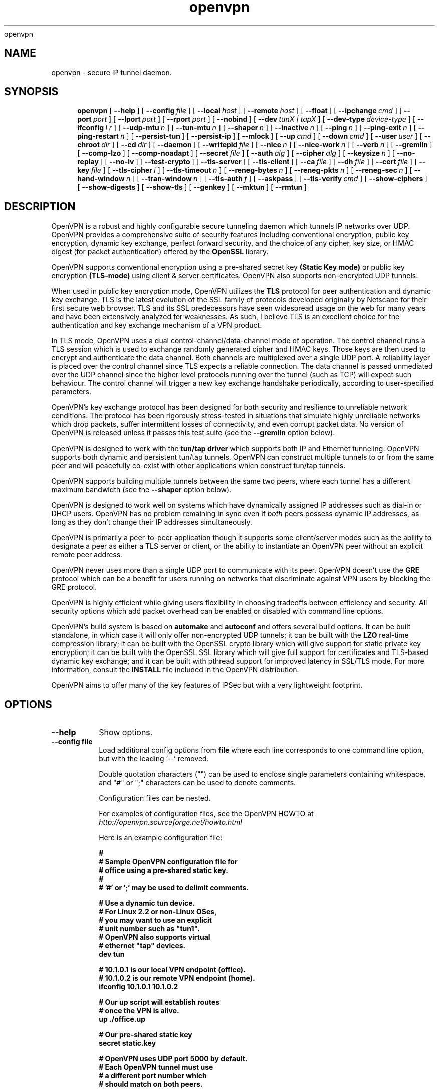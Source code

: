 .\" Manual page for openvpn
.\" SH section heading
.\" SS subsection heading
.\" LP paragraph
.\" IP indented paragraph
.\" TP hanging label
openvpn
.TH openvpn 8 "24 May 2002"
.SH NAME
openvpn \- secure IP tunnel daemon.
.SH SYNOPSIS
.LP
.nh
.in +4
.ti -4
.B openvpn
[\ \fB\-\-help\fR\ ]
[\ \fB\-\-config\fR\ \fIfile\fR\ ]
[\ \fB\-\-local\fR\ \fIhost\fR\ ]
[\ \fB\-\-remote\fR\ \fIhost\fR\ ]
[\ \fB\-\-float\fR\ ]
[\ \fB\-\-ipchange\fR\ \fIcmd\fR\ ]
[\ \fB\-\-port\fR\ \fIport\fR\ ]
[\ \fB\-\-lport\fR\ \fIport\fR\ ]
[\ \fB\-\-rport\fR\ \fIport\fR\ ]
[\ \fB\-\-nobind\fR\ ]
[\ \fB\-\-dev\fR\ \fItunX\ |\ tapX\fR\ ]
[\ \fB\-\-dev\-type\fR\ \fIdevice\-type\fR\ ]
[\ \fB\-\-ifconfig\fR\ \fIl\ r\fR\ ]
[\ \fB\-\-udp\-mtu\fR\ \fIn\fR\ ]
[\ \fB\-\-tun\-mtu\fR\ \fIn\fR\ ]
[\ \fB\-\-shaper\fR\ \fIn\fR\ ]
[\ \fB\-\-inactive\fR\ \fIn\fR\ ]
[\ \fB\-\-ping\fR\ \fIn\fR\ ]
[\ \fB\-\-ping\-exit\fR\ \fIn\fR\ ]
[\ \fB\-\-ping\-restart\fR\ \fIn\fR\ ]
[\ \fB\-\-persist\-tun\fR\ ]
[\ \fB\-\-persist\-ip\fR\ ]
[\ \fB\-\-mlock\fR\ ]
[\ \fB\-\-up\fR\ \fIcmd\fR\ ]
[\ \fB\-\-down\fR\ \fIcmd\fR\ ]
[\ \fB\-\-user\fR\ \fIuser\fR\ ]
[\ \fB\-\-chroot\fR\ \fIdir\fR\ ]
[\ \fB\-\-cd\fR\ \fIdir\fR\ ]
[\ \fB\-\-daemon\fR\ ]
[\ \fB\-\-writepid\fR\ \fIfile\fR\ ]
[\ \fB\-\-nice\fR\ \fIn\fR\ ]
[\ \fB\-\-nice\-work\fR\ \fIn\fR\ ]
[\ \fB\-\-verb\fR\ \fIn\fR\ ]
[\ \fB\-\-gremlin\fR\ ]
[\ \fB\-\-comp\-lzo\fR\ ]
[\ \fB\-\-comp\-noadapt\fR\ ]
[\ \fB\-\-secret\fR\ \fIfile\fR\ ]
[\ \fB\-\-auth\fR\ \fIalg\fR\ ]
[\ \fB\-\-cipher\fR\ \fIalg\fR\ ]
[\ \fB\-\-keysize\fR\ \fIn\fR\ ]
[\ \fB\-\-no\-replay\fR\ ]
[\ \fB\-\-no\-iv\fR\ ]
[\ \fB\-\-test\-crypto\fR\ ]
[\ \fB\-\-tls\-server\fR\ ]
[\ \fB\-\-tls\-client\fR\ ]
[\ \fB\-\-ca\fR\ \fIfile\fR\ ]
[\ \fB\-\-dh\fR\ \fIfile\fR\ ]
[\ \fB\-\-cert\fR\ \fIfile\fR\ ]
[\ \fB\-\-key\fR\ \fIfile\fR\ ]
[\ \fB\-\-tls\-cipher\fR\ \fIl\fR\ ]
[\ \fB\-\-tls\-timeout\fR\ \fIn\fR\ ]
[\ \fB\-\-reneg\-bytes\fR\ \fIn\fR\ ]
[\ \fB\-\-reneg\-pkts\fR\ \fIn\fR\ ]
[\ \fB\-\-reneg\-sec\fR\ \fIn\fR\ ]
[\ \fB\-\-hand\-window\fR\ \fIn\fR\ ]
[\ \fB\-\-tran\-window\fR\ \fIn\fR\ ]
[\ \fB\-\-tls\-auth\fR\ \fIf\fR\ ]
[\ \fB\-\-askpass\fR\ ]
[\ \fB\-\-tls\-verify\fR\ \fIcmd\fR\ ]
[\ \fB\-\-show\-ciphers\fR\ ]
[\ \fB\-\-show\-digests\fR\ ]
[\ \fB\-\-show\-tls\fR\ ]
[\ \fB\-\-genkey\fR\ ]
[\ \fB\-\-mktun\fR\ ]
[\ \fB\-\-rmtun\fR\ ]
.hy
.SH DESCRIPTION
.LP
OpenVPN is a robust and highly configurable secure tunneling daemon which
tunnels IP networks over UDP.  OpenVPN provides a comprehensive suite of
security features including conventional encryption, public key encryption,
dynamic key exchange, perfect forward security,
and the choice of any cipher, key size, or HMAC digest (for packet
authentication) offered by the
.B OpenSSL
library.

OpenVPN supports
conventional encryption
using a pre-shared secret key
.B (Static Key mode)
or
public key encryption
.B (TLS-mode)
using client & server certificates.
OpenVPN also
supports non-encrypted UDP tunnels.  

When used in 
public key
encryption mode, OpenVPN utilizes the
.B TLS
protocol for peer authentication and dynamic key exchange.
TLS is the latest evolution of the SSL family of protocols developed
originally by Netscape for their first secure web browser.
TLS and its SSL predecessors
have seen widespread usage on the web for many years
and have been extensively analyzed for weaknesses.  As such,
I believe TLS is an excellent choice for the authentication and key exchange
mechanism of a VPN product.

In TLS mode, OpenVPN uses a dual control-channel/data-channel mode of operation.
The control channel runs a TLS session which is used to exchange randomly
generated cipher and HMAC keys.
Those keys are then used to encrypt and authenticate the data channel.
Both channels are multiplexed
over a single UDP port.  A reliability layer is placed over the control channel
since TLS expects a reliable connection.  The data channel is passed unmediated
over the UDP channel since the higher level protocols running over the tunnel
(such as TCP)
will expect such behaviour.  The control channel will trigger a new key
exchange handshake periodically, according to user-specified parameters.

OpenVPN's key exchange protocol has been designed for both security
and resilience to unreliable network conditions.  The protocol
has been rigorously stress-tested in situations that simulate highly unreliable
networks which drop packets, suffer intermittent losses of connectivity,
and even corrupt packet data.  No version of OpenVPN is released unless
it passes this test suite
(see the
.B --gremlin 
option below).

OpenVPN is designed to work with the
.B tun/tap driver
which supports both IP and Ethernet
tunneling.  OpenVPN supports both dynamic and persistent tun/tap tunnels.
OpenVPN can construct multiple tunnels to or from the same peer and
will peacefully co-exist with other applications which construct tun/tap tunnels.

OpenVPN supports building multiple tunnels between the same two peers, where
each tunnel has a different maximum bandwidth (see the
.B --shaper
option below).

OpenVPN is designed to work well on systems which have dynamically assigned IP
addresses such as dial-in or DHCP users.  OpenVPN has no problem remaining in sync
even if
.I both
peers possess dynamic IP addresses, as long as they don't change their IP addresses
simultaneously.

OpenVPN is primarily a peer-to-peer application though it supports some
client/server modes such as the ability to designate a peer as
either a TLS server or client, or the ability to instantiate an OpenVPN peer without
an explicit remote peer address.

OpenVPN never uses more than a single UDP port to communicate with its peer.  OpenVPN
doesn't use the
.B GRE
protocol which can be a benefit for users running on networks that
discriminate against VPN users by blocking the GRE protocol.

OpenVPN is highly efficient while giving users flexibility in choosing
tradeoffs between efficiency and security.  All security options
which add packet overhead can be enabled or disabled with
command line options.

OpenVPN's build system is based on
.B automake
and
.B autoconf
and offers
several build options.  It can be built standalone, in which
case it will only offer non-encrypted UDP tunnels; it can be built
with the
.B LZO
real-time compression library; it can be built with the
OpenSSL crypto library which will give support for static private key encryption;
it can be built with the OpenSSL SSL library which will give full support
for certificates and TLS-based dynamic key exchange; and it can be built
with pthread support for improved latency in SSL/TLS mode.  For more information, consult
the
.B INSTALL
file included in the OpenVPN distribution.

OpenVPN aims to offer many of the key features of IPSec but
with a very lightweight footprint.
.SH OPTIONS
.TP
.B --help
Show options.
.TP
.B --config file
Load additional config options from
.B file
where each line corresponds to one command line option,
but with the leading '--' removed.

Double quotation characters ("") can be used
to enclose single parameters containing whitespace,
and "#" or ";" characters can be used to denote comments.

Configuration files can be nested.

For examples of configuration files,
see the OpenVPN HOWTO at
.I http://openvpn.sourceforge.net/howto.html

Here is an example configuration file:
.RS
.ft 3
.nf
.sp
#
# Sample OpenVPN configuration file for
# office using a pre-shared static key.
#
# '#' or ';' may be used to delimit comments.

# Use a dynamic tun device.
# For Linux 2.2 or non-Linux OSes,
# you may want to use an explicit
# unit number such as "tun1".
# OpenVPN also supports virtual
# ethernet "tap" devices.
dev tun

# 10.1.0.1 is our local VPN endpoint (office).
# 10.1.0.2 is our remote VPN endpoint (home).
ifconfig 10.1.0.1 10.1.0.2

# Our up script will establish routes
# once the VPN is alive.
up ./office.up

# Our pre-shared static key
secret static.key

# OpenVPN uses UDP port 5000 by default.
# Each OpenVPN tunnel must use
# a different port number which
# should match on both peers.
; port 5000

# Downgrade UID to "nobody"
# after initialization for
# extra security.  Uncomment
# this out if you don't plan
# on sending any signals to
# OpenVPN, such as for
# DHCP resets.
; user nobody

# If you built OpenVPN with
# LZO compression, uncomment
# out the following line.
; comp-lzo

# Send a UDP ping to remote once
# every 15 seconds to keep
# stateful firewall connection
# alive.  Uncomment this
# out if you are using a stateful
# firewall.
; ping 15

# Verbosity level.
# 0 -- quiet except for fatal errors.
# 1 -- mostly quiet.
# 5 -- medium output, good for normal operation.
# 8 -- verbose, good for troubleshooting
verb 5
.ft
.LP
.RE
.fi
.SS Tunnel Options:
It should be noted that OpenVPN is a peer-to-peer application.  Each peer establishes
a symmetrical UDP link with its partner.  If an OpenVPN session is started without
an explicitly specified remote peer, OpenVPN will
wait until it receives an authenticated
packet from any IP address, in which case it will take this address as its peer.

One of the ramifications of this behaviour is that either
OpenVPN peer can be halted and restarted, and link will immediately resume.

OpenVPN also provides a session-usurp feature:
once a new session is authenticated it will
usurp an old session.  This is useful for dial-in users.
If your modem disconnects, and you
must reconnect to your ISP from a different IP address,
you will immediately be able to reconnect
to your remote OpenVPN peer and take control of the session.
An OpenVPN peer will never ignore an authenticated connection request,
even if it is busy trying to communicate with
an old IP address that just got disconnected.

An OpenVPN peer will try to stay connected indefinitely, even under conditions of
high network error frequency, until it receives a SIGINT or SIGTERM signal,
or a time-out condition.
A major design goal of OpenVPN is that it should be as responsive, in terms of both normal
operations and error recovery, as the underlying IP layer that it is tunneling over.
That means that if the IP layer goes down for 5 minutes, when it comes back up,
tunnel traffic will immediately resume even if the outage interfered with
a dynamic key exchange which was scheduled during that time.
Because OpenVPN runs in a single-process, single-thread mode, and exclusively uses
non-blocked I/O, it is fairly immune to the problem of hung or unresponsive processes.

Another ramification of being a peer-to-peer application is
that OpenVPN will not dynamically
fork to accept new clients. 
If you have three clients who need to securely connect to a machine,
you should run 3 instantiations of OpenVPN on that machine,
each on a different UDP port
number.  This has certain advantages, among them being the
independence of each OpenVPN session.
If you need to bring one session down it won't
interfere with the others.  If you have tens
or hundreds of clients who want to connect to a
secure network, then you may want to consider
a more scalable solution such as IPSec.  OpenVPN is designed for
small networks but with
strong security requirements.  That being said however,
there's no reason why OpenVPN couldn't
scale to many users with the right underlying administration infrastructure.
.TP
.B --local host
Local host name or IP address.
If specified, OpenVPN will bind to this address only.
If unspecified, OpenVPN will bind to all interfaces.
.TP
.B --remote host
Remote host name or IP address.  If unspecified, OpenVPN will listen
for packets from any IP address, but will not act on those packets unless
they pass all authentication tests.  This requirement for authentication
is binding on all potential peers, even those from known and supposedly
trusted IP addresses (it is very easy to forge a source IP address on
a UDP packet).
.TP
.B --float
Allow remote peer to change its IP address, such as due to
DHCP (this is the default if
.B --remote
is not used).
.B --float
when specified with
.B --remote
allows an OpenVPN session to initially connect to a peer
at a known address, however if packets arrive from a new
address and pass all authentication tests, the new address
will take control of the session.  This is useful when
you are connecting to a peer which holds a dynamic address
such as a dial-in user or DHCP client.

Essentially,
.B --float
tells OpenVPN to accept authenticated packets
from any address, not only the address which was specified in the
.B --remote
option.
.TP
.B --ipchange cmd
Execute shell command
.B cmd
when our remote ip-address is initially authenticated or
changes.

Execute as:

.B cmd ip_address port_number

Commas (',') may be used to separate multiple args in
.B cmd.
Before the command line is passed to the shell, all commas
will be converted to spaces.

If you are running in a dynamic IP address environment where
the IP addresses of either peer could change without notice,
you can use this script, for example, to edit the
.I /etc/hosts
file with the current address of the peer.  The script will
be run every time the remote peer changes its IP address.

Similarly if
.I our
IP address changes due to DHCP
, we should configure
our IP address change script (see man page for
.BR dhcpcd (8)
) to deliver a SIGHUP or SIGUSR1 signal to OpenVPN.  OpenVPN will then
reestablish a connection with its most recently authenticated
peer on its new IP address.
.TP
.B --port port
UDP port number for both local and remote.
.TP
.B --lport port
UDP port number for local (default=5000).
.TP
.B --rport port
UDP port number for remote (default=5000).
.TP
.B --nobind
Do not bind to local address and port.  The IP stack will allocate
a dynamic port for returning packets.  Since the value of the dynamic port
could not be known in advance by a peer, this option is only suitable for
peers which will be initiating connections by using the
.B --remote
option.
.TP
.B --dev tunX | tapX
tun/tap virtual network device (
.B X
can be omitted for dynamic device in
Linux 2.4.7+).  See examples section below
for an example on setting up a TUN device.
.TP
.B --dev-type device-type
Which device type are we using?
.B device-type
should be
.B tun
or
.B tap.
Use this option only if the tun/tap device used with
.B --dev
does not begin with
.B tun
or
.B tap.
.TP
.B --ifconfig l r
Configure the TUN device to use IP address
.B l
as a local endpoint and
.B r
as a remote endpoint.
.B l
&
.B r
should be swapped on the other peer.
.B l
&
.B r
must be private
addresses outside of the subnets used by either peer.
This option implies
.B --udp-mtu 1500
if neither
.B --udp-mtu
or
.B --tun-mtu
is explicitly specified.

This option will
configure the tunnel endpoints using the
.BR ifconfig (8)
command, eliminating the need to have an
.B --up
script.  However, you will still need an
.B --up
script if you will be adding routes
to the tunnel.

The
.B --ifconfig
option can be used in conjunction with an
.B --up
script in which case the local and remote
endpoints will be passed as parameters to
the script.

In addition, the
.B --ifconfig
option will set the UDP MTU to 1500
and derive the tunnel MTU automatically.  You can
override the UDP MTU value of 1500 by using
the
.B --udp-mtu
option to explicitly specify a different value.

Note: The
.B --ifconfig
option requires that the
.BR ifconfig (8)
executable be accessible in the current
.B PATH.
.TP
.B --udp-mtu n
Take the UDP device MTU to be n and derive the TUN MTU
from it (default=1500 when the
.B --ifconfig
option is used).

The MTU (Maximum Transmission Units) is
the maximum datagram size in bytes that can be sent unfragmented
over a particular network interface.  OpenVPN requires that packets
on the control or data channels be sent unfragmented.  OpenVPN
adds a small amount of overhead to each tunnel packet before
it is forwarded from the TUN device over the secure UDP channel.
This overhead consists of data fields such as the HMAC signature,
packet ID, encryption block padding, etc.  Because of this overhead,
the TUN device MTU should be slightly smaller than the UDP device
MTU to make room for the extra bytes which OpenVPN adds to every
data channel packet.  OpenVPN allows you to explicitly specify either
the TUN MTU or the UDP MTU (but not both).  OpenVPN will then
compute the value you didn't specify based on the value you did.
OpenVPN will compute exactly how much overhead it will need to add
to each packet, based on the other options you specify.  If you
specify an
.B --up
script, OpenVPN will pass the TUN MTU and UDP MTU values on the command line
to the script.
.TP
.B --tun-mtu n
Take the TUN device MTU to be
.B n
and derive the UDP MTU
from it (default=1450).

See
.B --udp-mtu
above more more information on MTU.

Using this option is discouraged because it defeats
OpenVPN's ability to automatically set the TUN MTU based
on the UDP MTU.

Using the
.B --ifconfig
option is the recommended method of configuring the
TUN device MTU automatically.
.TP
.B --shaper n
Limit bandwidth of outgoing tunnel data to
.B n
bytes per second on the UDP port.
If you want to limit the bandwidth
in both directions, use this option on both peers.

OpenVPN uses the following algorithm to implement
traffic shaping: Given a shaper rate of
.I n
bytes per second, after a datagram write of
.I b
bytes is queued on the UDP port, wait a minimum of
.I (b / n)
seconds before queuing the next write.

It should be noted that OpenVPN supports multiple
tunnels between the same two peers, allowing you
to construct full-speed and reduced bandwidth tunnels
at the same time,
routing low-priority data such as off-site backups
over the reduced bandwidth tunnel, and other data
over the full-speed tunnel.

Also note that for low bandwidth tunnels
(under 1000 bytes per second), you should probably
use lower MTU values as well (see above), otherwise
the packet latency will grow so large as to trigger
timeouts in the TLS layer and TCP connections running
over the tunnel.

OpenVPN allows
.B n
to be between 100 bytes/sec and 100 Mbytes/sec.
.TP
.B --inactive n
Causes OpenVPN to exit after
.B n
seconds of inactivity on the tun/tap device.  The time length
of inactivity is measured since the last incoming tunnel packet.
.TP
.B --ping n
Ping remote over the UDP control channel
if no packets have been sent for at least
.B n
seconds (specify
.B --ping
on both peers to cause ping packets to be sent in both directions).
When used in one of OpenVPN's secure modes (where
.B --secret, --tls-server,
or
.B --tls-client
is specified), the ping packet
will be cryptographically secure.

This option has two intended uses:

(1) Compatibility
with stateful firewalls.  The periodic ping will ensure that
a stateful firewall rule which allows OpenVPN UDP packets to
pass will not time out.

(2) To provide a basis for the remote to test the existence
of its peer using the
.B --ping-exit
option.
.TP
.B --ping-exit n
Causes OpenVPN to exit after
.B n
seconds pass without reception of a ping
or other packet from remote.
This option can be combined with
.B --inactive, --ping,
and
.B --ping-exit
to create a two-tiered inactivity disconnect.

For example,

.B openvpn [options...] --inactive 3600 --ping 10 --ping-exit 60

when used on both peers will cause OpenVPN to exit within 60
seconds if its peer disconnects, but will exit after one
hour if no actual tunnel data is exchanged.
.TP
.B --ping-restart n
Similar to
.B --ping-exit,
but trigger a
.B SIGUSR1
restart after
.B n
seconds pass without reception of a ping
or other packet from remote.

See the signals section below for more information
on
.B SIGUSR1.

Note that the behavior of
.B SIGUSR1
can be modified by the
.B --persist-tun
and
.B --persist-ip
options.

Also note that
.B --ping-exit
and
.B --ping-restart
are mutually exclusive and cannot be used together.
.TP
.B --persist-tun
Don't close and reopen tun/tap device or run up/down scripts
across
.B SIGUSR1
or
.B --ping-restart
restarts.

.B SIGUSR1
is a restart signal similar to
.B SIGHUP,
but which offers finer-grained control over what
gets reset.
.TP
.B --persist-ip
Preserve most recently authenticated remote IP address
across
.B SIGUSR1
or
.B --ping-restart
restarts.

.B SIGUSR1
is a restart signal similar to
.B SIGHUP,
but which offers finer-grained control over what
gets reset.
.TP
.B --mlock
Disable paging by calling the POSIX mlockall function.
Requires that OpenVPN be initially run as root (though
OpenVPN can subsequently downgrade its UID using the
.B --user
option).

Using this option ensures that key material and tunnel
data are never written to disk due to virtual
memory paging operations which occur under most
modern operating systems.  It ensures that even if an
attacker was able to crack the box running OpenVPN, he
would not be able to scan the system swap file to
recover previously used
ephemeral keys, which are used for a period of time
governed by the
.B --reneg
options (see below), then are discarded.

The downside
of using
.B --mlock
is that it will reduce the amount of physical
memory available to other applications.
.TP
.B --up cmd
Shell command to run after successful tun/tap device open
(pre
.B --user
UID change).

Execute as:

.B cmd tun_tap_dev tun_mtu udp_mtu ifconfig_local_ip ifconfig_remote_ip

Typically,
.B cmd
will run a script such as:

.B ifconfig $1 10.4.0.1 pointopoint 10.4.0.2 mtu $2

(Note: remove "pointopoint" from command line on OpenBSD).

Note that OpenVPN also provides the
.B --ifconfig
option to automatically ifconfig the TUN device,
eliminating the need to define an
.B --up
script, unless you also want to configure routes
in the
.B --up
script.

If
.B --ifconfig
is also specified, OpenVPN will pass the ifconfig local
and remote endpoints on the command line to the
.B --up
script so that they can be used to configure routes such as:

.B route add -net 10.0.0.0 netmask 255.255.255.0 gw $5
.TP
.B --down cmd
Shell command to run after tun/tap device close
(post
.B --user
UID change and/or
.B --chroot
).  Called with the same parameters as the
.B --up
option above.
.TP
.B --user user
Drop privileges to
.B user
after initialization.  This option is useful to protect the system
in the event that some hostile party was able to gain control of
an OpenVPN session.  Though OpenVPN's security features make
this unlikely, it is provided as a second line of defense.

By setting
.B user
to
.I nobody
or somebody similarly unprivileged, the hostile party would be
limited in what damage they could cause.  Of course once
you take away privileges, you cannot return them
to an OpenVPN session.  This means, for example, that the
.B --down
script is limited to executing unprivileged commands and that the OpenVPN
daemon might not be able to respond successfully to a
.B SIGHUP
or
.B SIGUSR1
signal, because in order to restart it would need to read protected
key files such as private keys.
.TP
.B --cd dir
Change directory to
.B dir
prior to reading any files such as
configuration files, key files, scripts, etc.
.B dir
should be an absolute path, with a leading "/",
and without any references
to the current directory such as "." or "..".

This option is useful when you are running
OpenVPN in 
.B --daemon
mode, and you want to consolidate all of
your OpenVPN control files in one location.
.TP
.B --chroot dir
Chroot to
.B dir
before initialization.  
.B --chroot
essentially redefines
.B dir
as being the top
level directory tree (/).  OpenVPN will therefore
be unable to access any file outside this tree.
This can be desirable from a security standpoint.

The caveat here is that every file that
OpenVPN might possibly need must exist within the chroot directory tree,
including special files such
.B /dev/random
(which is used by OpenVPN to generate random keys and IVs).
.TP
.B --daemon
Become a daemon and write all messages to the syslog file (such as /var/log/messages).
.TP
.B --writepid file
Write OpenVPN's main process ID to
.B file.
.TP
.B --nice n
Change process priority after initialization
(
.B n
greater than 0 is lower priority,
.B n
less than zero is higher priority).
.TP
.B --nice-work n
Change priority of background TLS work thread.  The TLS thread
feature is enabled when OpenVPN is built
with pthread support, and you are running OpenVPN
in TLS mode (i.e. with
.B --tls-client
or
.B --tls-server
specified).

Using a TLS thread offloads the CPU-intensive process of SSL/TLS-based
key exchange to a background thread so that it does not become
a latency bottleneck in the tunnel packet forwarding process.

The parameter
.B n
is interpreted exactly as with the
.B --nice
option above, but in relation to the work thread rather
than the main thread.
.TP
.B --verb n
Set output verbosity to
.B n
(default=1).  Each level shows all info from the previous levels.
Level 5 is recommended if you want a good summary
of what's happening without being swamped by output.

.B 0 --
no output except fatal errors
.br
.B 1 --
show startup header + non-fatal encryption & net errors
.br
.B 2 --
show all parameter settings
.br
.B 3 --
show key negotiations +
.B --gremlin
net outages
.br
.B 4 --
show partial TLS debug info
.br
.B 5 --
show adaptive compression state changes (on or off)
.br
.B 6 --
show hex representation of keys
.br
.B 7 --
show verbose key negotiations
.br
.B 8 --
show all debug info
.TP
.B --gremlin
Simulate dropped & corrupted packets + network outages
(for debugging and testing only).  This is a
powerful tool for verifying the robustness of the OpenVPN protocol,
especially in TLS mode.  When used with TLS parameters that force
frequent key renegotiations such as
.B --reneg-sec 10,
this option will stress-test the ability of OpenVPN peers to recover
from errors and remain in sync.
Current parameter settings will cause
.B --gremlin
to drop 2% of packets and corrupt another 2%.  A packet corruption will
alter a random byte in the packet to a random value.  It might
also increase or decrease the size of the packet by one byte.
.B --gremlin
will also simulate network outages by going "down"
for a period of 10 to 60 seconds.
Between simulated outages, OpenVPN will
remain up for periods of 10 to 300 seconds.  To see gremlin
messages, set
.B --verb
to 3 or higher.  To change gremlin constants, consult the
file gremlin.c included in the OpenVPN source distribution.
.TP
.B --comp-lzo
Use fast LZO compression -- may add up to 1 byte per
packet for incompressible data.
.TP
.B --comp-noadapt
When used in conjunction with
.B --comp-lzo,
this option will disable OpenVPN's adaptive compression algorithm.
Normally, adaptive compression is enabled with
.B --comp-lzo.

Adaptive compression tries to optimize the case where you have
compression enabled, but you are sending predominantly incompressible
(or pre-compressed) packets over the tunnel.  With adaptive compression,
OpenVPN will periodically sample the compression process to see if
it's actually saving us anything.  If not, we will disable compression
for a period of time, then re-sample.
.B 
.SS Data Channel Encryption Options:
These options are meaningful for both Static & TLS-negotiated key modes
(must be compatible between peers).
.TP
.B --secret file
Enable Static Key encryption mode (non-TLS).
Use pre-shared secret file which was generated with
.B --genkey.
Static key encryption mode has certain advantages, the biggest
probably being the ease of configuration.  There are no certificates
or certificate authorities or complicated negotiation handshakes and protocols.
The only requirement is that you have a pre-existing secure channel with
your peer (such as
.B ssh
) to initially copy the key.  This requirement, along with the
fact that your key never changes unless you manually generate a new one,
makes it somewhat less secure than TLS mode (see below).  If an attacker
manages to steal your key, everything that was ever encrypted with
it is compromised.  Contrast that to the perfect forward security features of
TLS mode where even if an attacker was able to steal your private key,
he would gain no information to help him decrypt past sessions.

One interesting aspect of Static Key encryption mode is that
it is a handshake-free protocol 
without any distinguishing signature or feature
(such as a header or protocol handshake sequence) 
that would mark the ciphertext packets as being
generated by OpenVPN.  Anyone eavesdropping on the wire
would see nothing
but random-looking data.
.TP
.B --auth alg
Authenticate packets with an HMAC using message
digest algorithm
.B alg.
(The default is
.B SHA1
).
HMAC is a commonly used authentication algorithm that uses
a data string, a secure hash algorithm, and a key, to produce
a digital signature.  HMAC has the property that it is infeasible
for an attacker with access to a signed string to find another string
which would sign to the same signature or generate a valid signature
for his own string.

In static-key encryption mode, the HMAC key
is included in the key file generated by
.B --genkey.
In TLS mode, the HMAC key is dynamically generated and shared
between peers via the TLS control channel.  If OpenVPN receives a packet with
a bad HMAC it will drop the packet.
HMAC usually adds 16 or 20 bytes per packet.
Set
.B alg=none
to disable authentication.

For more information on HMAC see
.I http://www.cs.ucsd.edu/users/mihir/papers/hmac.html
.TP
.B --cipher alg
Encrypt packets with cipher algorithm
.B alg.
The default is
.B BF-CBC,
an abbreviation for Blowfish in Cipher Block Chaining mode.
Blowfish has the advantages of being fast, very secure, and allowing key sizes
of up to 448 bits.  Blowfish is designed to be used in situations where
keys are changed infrequently.

For more information on blowfish, see
.I http://www.counterpane.com/blowfish.html

To see other ciphers that are available with
OpenVPN, use the
.B --show-ciphers
option.

OpenVPN supports the CBC, CFB, and OFB cipher modes.

Set
.B alg=none
to disable encryption.
.TP
.B --keysize n
Size of cipher key in bits (optional).
If unspecified, defaults to cipher-specific default.  The
.B --show-ciphers
option (see below) shows all available OpenSSL ciphers,
their default key sizes, and whether the key size can
be changed.  Use care in changing a cipher's default
key size.  Many ciphers have not been extensively
cryptanalyzed with non-standard key lengths, and a
larger key may offer no real guarantee of greater
security, or may even reduce security.
.TP
.B --no-replay
Disable OpenVPN's protection against replay attacks.
Don't use this option unless you are prepared to make
a tradeoff of greater efficiency in exchange for less
security.

OpenVPN provides datagram replay protection by default.

Replay protection is accomplished
by tagging each outgoing datagram with an identifier
that is guaranteed to be unique for the key being used.
The peer that receives the datagram will check for
the uniqueness of the identifier.  If the identifier
was already received in a previous datagram, OpenVPN
will drop the packet.  Replay protection is important
to defeat attacks such as a SYN flood attack, where
the attacker listens in the wire, intercepts a TCP
SYN packet (identifying it by the context in which
it occurs in relation to other packets), then floods
the receiving peer with copies of this packet.

OpenVPN's replay protection is implemented in slightly
different ways, depending on the key management mode
you have selected.

In Static Key mode
or when using an CFB or OFB mode cipher, OpenVPN uses a
64 bit unique identifier that combines a time stamp with
an incrementing sequence number.

When using TLS mode for key exchange and a CBC cipher
mode, OpenVPN uses only a 32 bit sequence number without
a time stamp, since OpenVPN can guarantee the uniqueness
of this value for each key.  As in IPSec, if the sequence number is
close to wrapping back to zero, OpenVPN will trigger
a new key exchange.

To check for replays, OpenVPN uses
the
.I sliding window
algorithm used
by IPSec.
.TP
.B --no-iv
Disable OpenVPN's use of IV (cipher initialization vector).
Don't use this option unless you are prepared to make
a tradeoff of greater efficiency in exchange for less
security.

OpenVPN uses an IV by default, and requires it for CFB and
OFB cipher modes (which are totally insecure without it).
Using an IV is important for security when multiple
messages are being encrypted/decrypted with the same key.

IV is implemented differently depending on the cipher mode used.

In CBC mode, OpenVPN will start with a random IV and carry forward
the residuals across datagrams in a manner similar
to that used by IPSec (see RFC 2405 for more information). 

In CFB/OFB mode, OpenVPN uses a unique sequence number and time stamp
as the IV.  In fact, in CFB/OFB mode, OpenVPN uses a datagram
space-saving optimization that uses the unique identifier for
datagram replay protection as the IV.
.TP
.B --test-crypto
Do a self-test of OpenVPN's crypto options by encrypting and
decrypting test packets using the data channel encryption options
specified above.  This option does not require a peer to function,
and therefore can be specified without
.B --dev
or
.B --remote.

The typical usage of
.B --test-crypto
would be something like this:

.B openvpn --test-crypto --secret key

or

.B openvpn --test-crypto --secret key --verb 8

This option is very useful to test OpenVPN after it has been ported to
a new platform, or to isolate problems in the compiler, OpenSSL
crypto library, or OpenVPN's crypto code.  Since it is a self-test mode,
problems with encryption and authentication can be debugged independently
of network and tunnel issues.
.SS TLS Mode Options:
TLS mode is the most powerful mode of OpenVPN in both security and flexibility.
TLS mode works by establishing control and
data channels which are multiplexed over a single UDP port.  OpenVPN initiates
a TLS session over the control channel and uses it to exchange cipher
and HMAC keys to protect the data channel.  TLS mode uses a robust reliability
layer over the UDP connection for all control channel communication, while
the data channel, over which encrypted tunnel data passes, is forwarded without
any mediation.  The result is the best of both worlds: a fast data channel
that forwards over UDP with only the overhead of encrypt,
decrypt, and HMAC functions,
and a control channel that provides all of the security features of TLS,
including certificate-based authentication and perfect forward security.
.TP
.B --tls-server
Enable TLS and assume server role during TLS handshake.  Note that
OpenVPN is designed as a peer-to-peer application.  The designation
of client or server is only for the purpose of negotiating the TLS
control channel.
.TP
.B --tls-client
Enable TLS and assume client role during TLS handshake.
.TP
.B --ca file
Certificate authority (CA) file in .pem format.  This file can have multiple
certificates in .pem format, concatenated together.  You can construct your own
certificate authority certificate and private key by using a command such as:

.B openssl req -nodes -new -x509 -keyout tmp-ca.key -out tmp-ca.crt

For testing purposes only, the OpenVPN distribution includes a sample
CA certificate (tmp-ca.crt).
Of course you should never use
the test certificates and test keys distributed with OpenVPN in a
production environment, since by virtue of the fact that
they are distributed with OpenVPN, they are totally insecure.
.TP
.B --dh file
File containing Diffie Hellman parameters
in .pem format (required for
.B --tls-server
only). Use

.B openssl dhparam -out dh1024.pem 1024

to generate your own, or use the existing dh1024.pem file
included with the OpenVPN distribution.  Diffie Hellman parameters
may be considered public.
.TP
.B --cert file
Peer's signed certificate in .pem format -- must be signed
by a certificate authority whose certificate is in
.B --ca file.
Each peer in an OpenVPN link running in TLS mode should have its own
certificate and private key file.  In addition, each certificate should
have been signed by the key of a certificate
authority whose public key resides in the
.B --ca
certificate authority file.
You can easily make your own certificate authority (see above) or pay money
to use a commercial service such as thawte.com (in which case you will be
helping to finance the world's second space tourist :).
To generate a certificate,
you can use a command such as:

.B openssl req -nodes -new -keyout mycert.key -out mycert.csr

If your certificate authority private key lives on another machine, copy
the certificate signing request (mycert.csr) to this other machine (this can
be done over an insecure channel such as email).  Now sign the certificate
with a command such as:

.B openssl ca -out mycert.crt -in mycert.csr

Now copy the certificate (mycert.crt)
back to the peer which initially generated the .csr file (this
can be over a public medium).
Note that the
.B openssl ca
command reads the location of the certificate authority key from its
configuration file such as
.B /usr/share/ssl/openssl.cnf
-- note also
that for certificate authority functions, you must set up the files
.B index.txt
(may be empty) and
.B serial
(initialize to
.B 
01
).
.TP
.B --key file
My private key in .pem format.  Use the private key which was generated
when you built your peer's certificate (see
.B -cert file
above).
.TP
.B --tls-cipher l
A list l of allowable TLS ciphers separated by
.B |
(optional).  If you require a high level of security,
you may want to set this parameter manually, to prevent a
version rollback attack where a man-in-the-middle attacker tries
to force two peers to negotiate to the lowest level
of security they both support.
Use
.B --show-tls
to see a list of supported TLS ciphers.
.TP
.B --tls-timeout n
Packet retransmit timeout on TLS control channel
if no acknowledgment from remote within
.B n
seconds (default=5).  When OpenVPN sends a control
packet to its peer, it will expect to receive an
acknowledgement within
.B n
seconds or it will retransmit the packet.  This parameter
only applies to control channel packets.  Data channel
packets (which carry encrypted tunnel data) are never
acknowledged, sequenced, or retransmitted by OpenVPN because
the higher level network protocols running on top of the tunnel
such as TCP expect this role to be left to them.
.TP
.B --reneg-bytes n
Renegotiate data channel key after
.B n
bytes sent or received (disabled by default).
OpenVPN allows the lifetime of a key
to expressed as a number of bytes encrypted/decrypted, a number of packets, or
a number of seconds.  A key renegotiation will be forced
if any of these three criteria are met by either peer.
.TP
.B --reneg-pkts n
Renegotiate data channel key after
.B n
packets sent and received (disabled by default).
.TP
.B --reneg-sec n
Renegotiate data channel key after
.B n
seconds (default=3600).
.TP
.B --hand-window n
Handshake Window -- the TLS-based key exchange must finalize within
.B n
seconds
of handshake initiation by any peer (default = 60 seconds).
If the handshake fails
we will attempt to reset our connection with our peer and try again.
Even in the event of handshake failure we will still use
our expiring key for up to
.B --tran-window
seconds to maintain continuity of transmission of tunnel
data.
.TP
.B --tran-window n
Transition window -- our old key can live this many seconds
after new a key renegotiation begins (default = 3600 seconds).
This is a powerful feature that contributes to the robustness
of the OpenVPN key negotiation protocol.  Even during periods
of extremely poor network connectivity between peers, with
significant dropped packets, OpenVPN
will never let the failure of a key exchange handshake interfere with
the continuing transmission of tunnel data.
.TP
.B --tls-auth f
Add an additional layer of authentication on top of the TLS
control channel to protect against DoS attacks.
.B f
(required) is a shared-secret passphrase file.

.B --tls-auth
is recommended when you are running OpenVPN in a mode where
it is listening for packets from any IP address such as when
.B --remote
is not specified, or
.B --remote
is specified with
.B --float.

The rationale for
this feature is as follows.  TLS requires a multi-packet exchange
before it is able to authenticate a peer.  During this time
before authentication, OpenVPN is allocating resources (memory
and CPU) to this potential peer.  The potential peer is also
exposing many parts of OpenVPN and the OpenSSL library to the packets
it is sending.  Most successful network attacks today seek
to either exploit bugs in programs (such as buffer overflow attacks) or
force a program to consume so many resources that it becomes unusable.
Of course the first line of defense is always to produce clean,
well-audited code.  OpenVPN has been written with buffer overflow
attack prevention as a top priority.
But as history has shown, many of the most widely used
network applications have, from time to time,
fallen to buffer overflow attacks.

So as a second line of defense, OpenVPN offers
this special layer of authentication on top of the TLS control channel so that
every packet on the control channel is authenticated by an
HMAC signature and a unique ID for replay protection.
This signature will also help protect against DoS (Denial of Service) attacks.
An important rule of thumb in reducing vulnerability to DoS attacks is to
minimize the amount of resources a potential, but as yet unauthenticated,
client is able to consume.

.B --tls-auth
does this by signing every TLS control channel packet with an HMAC signature,
including packets which are sent before the TLS level has had a chance
to authenticate the peer.
The result is that packets without
the correct signature can be dropped immediately upon reception,
before they have a chance to consume additional system resources
such as by initiating a TLS handshake.

It should be emphasized that this feature is optional and that the
passphrase file used with
.B --tls-auth
gives a peer nothing more than the power to initiate a TLS
handshake.  It is not used to encrypt or authenticate any tunnel data.
.TP
.B --askpass
Get PEM password from controlling tty before we daemonize.  For the extremely
security conscious, it is possible to protect your private key with
a password.  Of course this means that every time the OpenVPN
daemon is started you must be there to type the password.  The
.B --askpass
option allows you to start OpenVPN from the command line.  It will
query you for a password before it daemonizes.  To protect a private
key with a password you should omit the
.B -nodes
option when you use the
.B openssl
command line tool to manage certificates and private keys.
.TP
.B --tls-verify cmd
Execute shell command
.B cmd
to verify the X509 name of a
pending TLS connection that has otherwise passed all other
tests of certification.
.B cmd
should return 0 to allow the TLS handshake to proceed, or 1 to fail.
.B cmd
is executed as

.B cmd certificate_depth X509_NAME_oneline

Commas (',') may be used to separate multiple args in
.B cmd.

Before the command line is passed to the shell, all commas
will be converted to spaces.

This feature is useful if the peer you want to trust has a certificate
which was signed by a certificate authority who also signed a zillion
other certificates.  In this case you want to be selective about which
peer certificate you accept.  This feature allows you to write a script
which will test the X509 name on a certificate and decide whether or
not it should be accepted.  For a simple perl script which will test
the common name field on the certificate, see the file
.B verify-cn
in the OpenVPN distribution.
.SS SSL Library information:
.TP
.B --show-ciphers
Show all cipher algorithms to use with the
.B --cipher
option.
.TP
.B --show-digests
Show all message digest algorithms to use with the
.B --auth
option.
.TP
.B --show-tls
Show all TLS ciphers (TLS used only as a control channel).  The TLS
ciphers will be sorted from highest preference (most secure) to
lowest.
.SS Generate a random key:
Used only for non-TLS static key encryption mode.
.TP
.B --genkey
Generate a random key to be used as a shared secret,
for use with the
.B --secret
option.  This file must be shared with the
peer over a pre-existing secure channel such as
.BR scp (1)
.
.TP
.B --secret file
Write key to
.B file.
.SS tun/tap persistent tunnel config mode:
Available with linux 2.4.7+.  These options comprise a standalone mode
of OpenVPN which can be used to create and delete persistent tunnels.
.TP
.B --mktun
Create a persistent tunnel.  Normally tun/tap tunnels exist only for
the period of time that an application has them open.  This option
takes advantage of the tun/tap driver's ability to build persistent
tunnels that live through multiple instantiations of OpenVPN and die
only when they are deleted or the machine is rebooted.

One of the advantages of persistent tunnels is that they eliminate the
need for separate
.B --up
and
.B --down
scripts to run the appropriate
.BR ifconfig (8)
and
.BR route (8)
commands.  These commands can be placed in the the same shell script
which starts or terminates an OpenVPN session.

Another advantage is that open connections through the tun/tap-based tunnel
will not be reset if the OpenVPN peer restarts.  This can be useful to
provide uninterrupted connectivity through the tunnel in the event of a DHCP
reset of the peer's public IP address (see the
.B --ipchange
option above).

One disadvantage of persistent tunnels is that it is harder to automatically
configure their MTU value (see
.B --udp-mtu
and
.B --tun-mtu
above).
.TP
.B --rmtun
Remove a persistent tunnel.
.TP
.B --dev tunX|tapX
tun/tap device
.SH SIGNALS
.TP
.B SIGHUP
Cause OpenVPN to close all tun/tap and
network connections,
restart, re-read the configuration file (if any),
and reopen tun/tap and network connections.
.TP
.B SIGUSR1
Like 
.B SIGHUP,
except don't re-read configuration file, and possibly don't close and reopen tun
device or preserve most recently authenticated remote IP address based on
.B --persist-tun
and
.B --persist-ip
options (see above).

This signal may also be internally generated by a timeout condition, governed
by the
.B --ping-restart
option.

This signal, when combined with
.B --persist-ip,
may be
sent when the underlying parameters of the host's network interface change
such as when the host is a DHCP client and is assigned a new IP address.
See
.B --ipchange
above for more information.
.TP
.B SIGUSR2
Causes OpenVPN to display its current statistics (to the syslog
file if
.B --daemon
is used, or stdout otherwise).
.TP
.B SIGINT, SIGTERM
Causes OpenVPN to exit gracefully.
.SH TUN/TAP DRIVER SETUP
If you are running Linux 2.4.7 or higher, you probably have the tun/tap driver
already installed.  If so, there are still a few things you need to do:

Make device:
.B mknod /dev/net/tun c 10 200

Load driver:
.B modprobe tun

If you have Linux 2.2 or earlier, you should obtain version 1.1 of the
tun/tap driver from
.I http://vtun.sourceforge.net/tun/
and follow the installation instructions.
.SH EXAMPLES
Prior to running these examples, you should have OpenVPN installed on two
machines with network connectivity between them.  If you have not
yet installed OpenVPN, consult the INSTALL file included in the OpenVPN
distribution.
.SS tun/tap Setup:
If you are using Linux 2.4 or higher, make the tun device node and load
the tun module:
.IP
.B mknod /dev/net/tun c 10 200
.LP
.IP
.B modprobe tun
.LP
If you have Linux 2.2 or earlier, you should obtain version 1.1 of the
tun/tap driver from
.I http://vtun.sourceforge.net/tun/
and follow the installation instructions.
.SS Firewall Setup:
If firewalls exist between
the two machines, they should be set to forward UDP port 5000
in both directions.  If you do not have control over the firewalls
between the two machines, you may still be able to use OpenVPN by adding
.B --ping 15
to each of the
.B openvpn
commands used below in the examples (this will cause each peer to send out
a UDP ping to its remote peer once every 15 seconds which will cause many
stateful firewalls to forward packets in both directions
without an explicit firewall rule).

If you are using a Linux iptables-based firewall, you may need to enter
the following command to allow incoming packets on the tun device:
.IP
.B iptables -A INPUT -i tun+ -j ACCEPT
.LP
See the firewalls section below for more information on configuring firewalls
for use with OpenVPN.
.SS VPN Address Setup:
For purposes
of our example, our two machines will be called
.B may.kg
and
.B june.kg.
If you are constructing a VPN over the internet, then replace
.B may.kg
and
.B june.kg
with the internet hostname or IP address that each machine will use
to contact the other over the internet.

Now we will choose the tunnel endpoints.  Tunnel endpoints are
private IP addresses that only have meaning in the context of
the VPN.  Each machine will use the tunnel endpoint of the other
machine to access it over the VPN.  In our example,
the tunnel endpoint for may.kg
will be 10.4.0.1 and for june.kg, 10.4.0.2.

Once the VPN is established, you have essentially
created a secure alternate path between the two hosts
which is addressed by using the tunnel endpoints.  You can
control which network
traffic passes between the hosts 
(a) over the VPN or (b) independently of the VPN, by choosing whether to use
(a) the VPN endpoint address or (b) the public internet address,
to access the remote host. For example if you are on may.kg and you wish to connect to june.kg
via
.B ssh
without using the VPN (since
.B ssh
has its own built-in security) you would use the command
.B ssh june.kg.
However in the same scenario, you could also use the command
.B telnet 10.4.0.2
to create a telnet session with june.kg over the VPN, that would
use the VPN to secure the session rather than
.B ssh.

You can use any address you wish for the
tunnel endpoints
but make sure that they are private addresses
(such as those that begin with 10 or 192.168) and that they are
not part of any existing subnet on the networks of
either peer.  If you use an address that is part of
your local subnet for either of the tunnel endpoints,
you will get a weird feedback loop.

Also note that the
.B --ifconfig
option used in the examples below requires that the
.BR ifconfig (8)
executable be accessible in the current
.B PATH.
.SS Example 1: A simple tunnel without security
.LP
On may:
.IP
.B openvpn --remote june.kg --dev tun1 --ifconfig 10.4.0.1 10.4.0.2 --verb 8
.LP
On june:
.IP
.B openvpn --remote may.kg --dev tun1 --ifconfig 10.4.0.2 10.4.0.1 --verb 8
.LP
Now verify the tunnel is working by pinging across the tunnel.
.LP
On may:
.IP
.B ping 10.4.0.2
.LP
On june:
.IP
.B ping 10.4.0.1
.LP
The
.B --verb 8
option will produce verbose output, similar to the
.BR tcpdump (8)
program.  Omit the
.B --verb 8
option to have OpenVPN run quietly.
.SS Example 2: A tunnel with static-key security (i.e. using a pre-shared secret)
First build a static key on may.
.IP
.B openvpn --genkey --secret key
.LP
This command will build a random key file called
.B key
(in ascii format).
Now copy
.B key
to june over a secure medium such as by
using the
.BR scp (1)
program.
.LP
On may:
.IP
.B openvpn --remote june.kg --dev tun1 --ifconfig 10.4.0.1 10.4.0.2 --verb 5 --secret key
.LP
On june:
.IP
.B openvpn --remote may.kg --dev tun1 --ifconfig 10.4.0.2 10.4.0.1 --verb 5 --secret key
.LP
Now verify the tunnel is working by pinging across the tunnel.
.LP
On may:
.IP
.B ping 10.4.0.2
.LP
On june:
.IP
.B ping 10.4.0.1
.SS Example 3: A tunnel with full TLS-based security
For this test, we will designate
.B may
as the TLS client and
.B june
as the TLS server.
.I Note that client or server designation only has meaning for the TLS subsystem.  It has no bearing on OpenVPN's peer-to-peer, UDP-based communication model.

First, build a separate certificate/key pair
for both may and june (see above where
.B --cert
is discussed for more info).  Then construct
Diffie Hellman parameters (see above where
.B --dh
is discussed for more info).  You can also use the
included test files client.crt, client.key,
server.crt, server.key and tmp-ca.crt.
The .crt files are certificates/public-keys, the .key
files are private keys, and tmp-ca.crt is a certification
authority who has signed both
client.crt and server.crt.  For Diffie Hellman
parameters you can use the included file dh1024.pem.
.I Note that all client, server, and certificate authority certificates and keys included in the OpenVPN distribution are totally insecure and should be used for testing only.
.LP
On may:
.IP
.B openvpn --remote june.kg --dev tun1 --ifconfig 10.4.0.1 10.4.0.2 --tls-client --ca tmp-ca.crt --cert client.crt --key client.key --reneg-sec 60 --verb 5
.LP
On june:
.IP
.B openvpn --remote may.kg --dev tun1 --ifconfig 10.4.0.2 10.4.0.1 --tls-server --dh dh1024.pem --ca tmp-ca.crt --cert server.crt --key server.key --reneg-sec 60 --verb 5
.LP
Now verify the tunnel is working by pinging across the tunnel.
.LP
On may:
.IP
.B ping 10.4.0.2
.LP
On june:
.IP
.B ping 10.4.0.1
.LP
Notice the
.B --reneg-sec 60
option we used above.  That tells OpenVPN to renegotiate
the data channel keys every minute.
Since we used
.B --verb 5
above, you will see status information on each new key negotiation.

For production operations, a key renegotiation interval of 60 seconds
is probably too frequent.  Omit the
.B --reneg-sec 60
option to use OpenVPN's default key renegotiation interval of one hour.
.SS Routing:
Assuming you can ping across the tunnel,
the next step is to route a real subnet over
the secure tunnel.  Suppose that may and june have two network
interfaces each, one connected
to the internet, and the other to a private
network.  Our goal is to securely connect
both private networks.  We will assume that may's private subnet
is 10.0.0.0/24 and june's is 10.0.1.0/24.
.LP
First, ensure that IP forwarding is enabled on both peers.
On Linux, enable routing:
.IP
.B echo 1 > /proc/sys/net/ipv4/ip_forward
.LP
and enable tun packet forwarding through the firewall:
.IP
.B iptables -A FORWARD -i tun+ -j ACCEPT
.LP
On may:
.IP
.B route add -net 10.0.1.0 netmask 255.255.255.0 gw 10.4.0.2
.LP
On june:
.IP
.B route add -net 10.0.0.0 netmask 255.255.255.0 gw 10.4.0.1
.LP
Now any machine on the 10.0.0.0/24 subnet can
access any machine on the 10.0.1.0/24 subnet
over the secure tunnel (or vice versa).

In a production environment, you could put the route command(s)
in a shell script and execute with the
.B --up
option.
.SH FIREWALLS
OpenVPN's usage of a single UDP port makes it fairly firewall-friendly.
You should add an entry to your firewall rules to allow incoming OpenVPN
packets.  On Linux 2.4+:
.IP
.B iptables -A INPUT -p udp -s 1.2.3.4 --dport 5000 -j ACCEPT
.LP
This will allow incoming packets on UDP port 5000 (OpenVPN's default UDP port)
from an OpenVPN peer at 1.2.3.4.

If you are using HMAC-based packet authentication (the default in any of
OpenVPN's secure modes), having the firewall filter on source
address can be considered optional, since HMAC packet authentication
is a much more secure method of verifying the authenticity of
a packet source.  In that case:
.IP
.B iptables -A INPUT -p udp --dport 5000 -j ACCEPT
.LP
would be adequate and would not render the host inflexible with
respect to its peer having a dynamic IP address.

OpenVPN also works well on stateful firewalls.  In some cases, you may
not need to add any static rules to the firewall list if you are
using a stateful firewall that knows how to track UDP connections.
If you specify
.B --ping n,
OpenVPN will be guaranteed
to send a packet to its peer at least once every
.B n
seconds.  If
.B n
is less than the stateful firewall connection timeout, you can
maintain an OpenVPN connection indefinitely without explicit
firewall rules.

You should also add firewall rules to allow incoming IP traffic on
tun or tap devices such as:
.IP
.B iptables -A INPUT -i tun+ -j ACCEPT
.LP
to allow input packets from tun devices,
.IP
.B iptables -A FORWARD -i tun+ -j ACCEPT
.LP
to allow input packets from tun devices to be forwarded to
other hosts on the local network,
.IP
.B iptables -A INPUT -i tap+ -j ACCEPT
.LP
to allow input packets from tap devices, and
.IP
.B iptables -A FORWARD -i tap+ -j ACCEPT
.LP
to allow input packets from tap devices to be forwarded to
other hosts on the local network.

These rules are secure if you use packet authentication,
since no incoming packets will arrive on a tun or tap
virtual device
unless they first pass an HMAC authentication test.
.SH HOWTO
For a more comprehensive guide to setting up OpenVPN
in a production setting, see the OpenVPN HOWTO at
.I http://openvpn.sourceforge.net/howto.html
.SH PROTOCOL
For a description of OpenVPN's underlying protocol,
see the file ssl.h included in the OpenVPN source distribution or
browse the file in the CVS repository at
.I http://cvs.sourceforge.net/cgi-bin/viewcvs.cgi/openvpn/openvpn/ssl.h
.SH WEB
OpenVPN's web site is at
.I http://openvpn.sourceforge.net/

Go here to download the latest version of OpenVPN, subscribe
to the mailing lists, read the mailing list
archives, or browse the CVS repository.
.SH BUGS
Report all bugs to the OpenVPN users list <openvpn-users@lists.sourceforge.net>.
To subscribe to the list or see the archives, go to
.I http://sourceforge.net/mail/?group_id=48978
.SH "SEE ALSO"
.BR dhcpcd (8),
.BR ifconfig (8),
.BR openssl (1),
.BR route (8),
.BR scp (1)
.BR ssh (1)
.SH NOTES 
.LP
This product includes software developed by the
OpenSSL Project (
.I http://www.openssl.org/
)

For more information on the TLS protocol, see
.I http://www.ietf.org/internet-drafts/draft-ietf-tls-rfc2246-bis-01.txt

For more information on the tun/tap driver see
.I http://vtun.sourceforge.net/tun/

For more information on the LZO real-time compression library see
.I http://www.oberhumer.com/opensource/lzo/
.SH COPYRIGHT
Copyright (C) 2002 by James Yonan. This program is free software;
you can redistribute it and/or modify
it under the terms of the GNU General Public License as published by
the Free Software Foundation; either version 2 of the License, or
(at your option) any later version.
.SH AUTHORS
James Yonan <jim@yonan.net>
